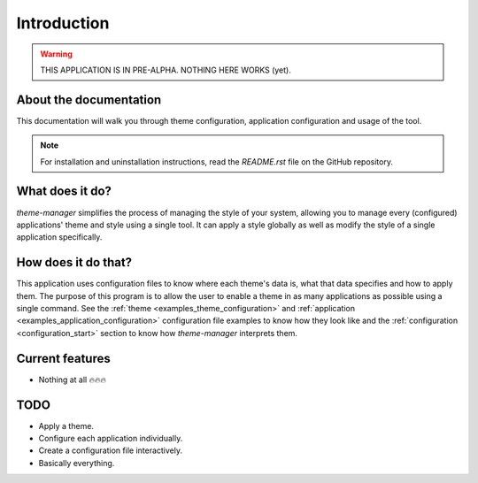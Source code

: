 .. _introduction_start:

Introduction
============

.. warning:: 
    THIS APPLICATION IS IN PRE-ALPHA. NOTHING HERE WORKS (yet).

About the documentation
-----------------------

This documentation will walk you through theme configuration, 
application configuration and usage of the tool. 

.. note:: 
    For installation and uninstallation instructions, read the `README.rst` file on the GitHub repository.

What does it do?
----------------

`theme-manager` simplifies the process of managing the style of your system, 
allowing you to manage every (configured) applications' theme and style 
using a single tool. It can apply a style globally as well as modify 
the style of a single application specifically.

How does it do that?
--------------------

This application uses configuration files to know where each theme's data is,
what that data specifies and how to apply them. The purpose of this program is
to allow the user to enable a theme in as many applications as possible using 
a single command. See the :ref:`theme <examples_theme_configuration>` and 
:ref:`application <examples_application_configuration>` configuration file
examples to know how they look like and the :ref:`configuration <configuration_start>`
section to know how `theme-manager` interprets them. 

Current features
----------------

* Nothing at all 🔥🔥🔥

.. _introduction_todo:

TODO
----

* Apply a theme.
* Configure each application individually.
* Create a configuration file interactively.
* Basically everything.